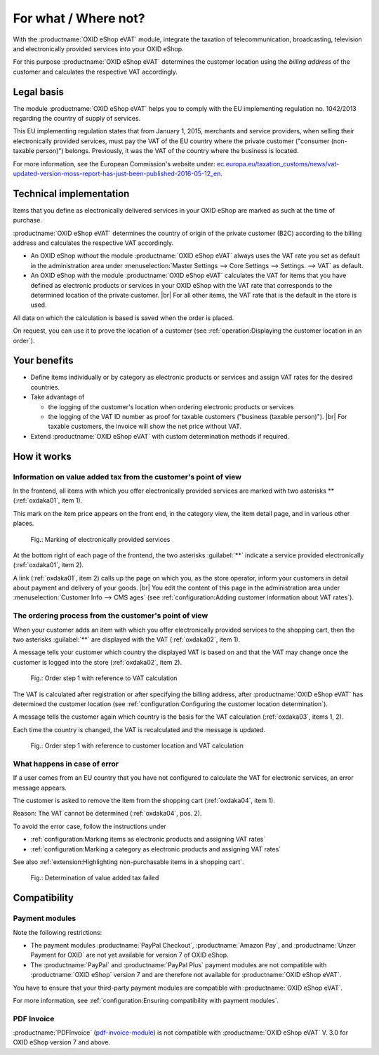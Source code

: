 ﻿For what / Where not?
=====================

With the :productname:`OXID eShop eVAT` module, integrate the taxation of telecommunication, broadcasting, television and electronically provided services into your OXID eShop.

For this purpose :productname:`OXID eShop eVAT` determines the customer location using the :emphasis:`billing address` of the customer and calculates the respective VAT accordingly.

Legal basis
-----------

The module :productname:`OXID eShop eVAT` helps you to comply with the EU implementing regulation no. 1042/2013 regarding the country of supply of services.

This EU implementing regulation states that from January 1, 2015, merchants and service providers, when selling their electronically provided services, must pay the VAT of the EU country where the private customer ("consumer (non-taxable person)") belongs. Previously, it was the VAT of the country where the business is located.

For more information, see the European Commission's website under: `ec.europa.eu/taxation_customs/news/vat-updated-version-moss-report-has-just-been-published-2016-05-12_en <https://ec.europa.eu/taxation_customs/news/vat-updated-version-moss-report-has-just-been-published-2016-05-12_en>`_.

Technical implementation
------------------------

Items that you define as electronically delivered services in your OXID eShop are marked as such at the time of purchase.

:productname:`OXID eShop eVAT` determines the country of origin of the private customer (B2C) according to the billing address and calculates the respective VAT accordingly.

* An OXID eShop :emphasis:`without` the module :productname:`OXID eShop eVAT` always uses the VAT rate you set as default in the administration area under :menuselection:`Master Settings --> Core Settings --> Settings. --> VAT` as default.
* An OXID eShop :emphasis:`with` the module :productname:`OXID eShop eVAT` calculates the VAT for items that you have defined as electronic products or services in your OXID eShop with the VAT rate that corresponds to the determined location of the private customer.
  |br|
  For all other items, the VAT rate that is the default in the store is used.

All data on which the calculation is based is saved when the order is placed.

On request, you can use it to prove the location of a customer (see :ref:`operation:Displaying the customer location in an order`).

Your benefits
-------------

* Define items individually or by category as electronic products or services and assign VAT rates for the desired countries.
* Take advantage of

  * the logging of the customer's location when ordering electronic products or services
  * the logging of the VAT ID number as proof for taxable customers ("business (taxable person)").
    |br|
    For taxable customers, the invoice will show the net price without VAT.
* Extend :productname:`OXID eShop eVAT` with custom determination methods if required.

.. todo: #tbd V.3: "the logging of the VAT ID number including date and time as proof for taxable customers ("business (taxable person)").

How it works
------------

Information on value added tax from the customer's point of view
^^^^^^^^^^^^^^^^^^^^^^^^^^^^^^^^^^^^^^^^^^^^^^^^^^^^^^^^^^^^^^^^

In the frontend, all items with which you offer electronically provided services are marked with two asterisks ** (:ref:`oxdaka01`, item 1).

This mark on the item price appears on the front end, in the category view, the item detail page, and in various other places.

.. _oxdaka01:

.. figure:: /media/screenshots/oxdaka01.png
   :class: with-shadow
   :width: 650
   :alt: Marking of electronically provided services: Example of an article detail view

   Fig.: Marking of electronically provided services


At the bottom right of each page of the frontend, the two asterisks :guilabel:`**` indicate a service provided electronically (:ref:`oxdaka01`, item 2).

A link (:ref:`oxdaka01`, item 2) calls up the page on which you, as the store operator, inform your customers in detail about payment and delivery of your goods.
|br|
You edit the content of this page in the administration area under :menuselection:`Customer Info --> CMS ages` (see :ref:`configuration:Adding customer information about VAT rates`).


The ordering process from the customer's point of view
^^^^^^^^^^^^^^^^^^^^^^^^^^^^^^^^^^^^^^^^^^^^^^^^^^^^^^

When your customer adds an item with which you offer electronically provided services to the shopping cart, then the two asterisks :guilabel:`**` are displayed with the VAT (:ref:`oxdaka02`, item 1).

A message tells your customer which country the displayed VAT is based on and that the VAT may change once the customer is logged into the store (:ref:`oxdaka02`, item 2).

.. _oxdaka02:

.. figure:: /media/screenshots/oxdaka02.png
   :class: with-shadow
   :width: 650
   :alt: Order step 1 with reference to VAT calculation

   Fig.: Order step 1 with reference to VAT calculation


The VAT is calculated after registration or after specifying the billing address, after :productname:`OXID eShop eVAT` has determined the customer location (see :ref:`configuration:Configuring the customer location determination`).

A message tells the customer again which country is the basis for the VAT calculation (:ref:`oxdaka03`, items 1, 2).

Each time the country is changed, the VAT is recalculated and the message is updated.


.. _oxdaka03:

.. figure:: /media/screenshots/oxdaka03.png
   :class: with-shadow
   :width: 650
   :alt: Order step 1 with reference to customer location and VAT calculation

   Fig.: Order step 1 with reference to customer location and VAT calculation

What happens in case of error
^^^^^^^^^^^^^^^^^^^^^^^^^^^^^

If a user comes from an EU country that you have not configured to calculate the VAT for electronic services, an error message appears.

The customer is asked to remove the item from the shopping cart (:ref:`oxdaka04`, item 1).

Reason: The VAT cannot be determined (:ref:`oxdaka04`, pos. 2).

To avoid the error case, follow the instructions under

* :ref:`configuration:Marking items as electronic products and assigning VAT rates`
* :ref:`configuration:Marking a category as electronic products and assigning VAT rates`


See also :ref:`extension:Highlighting non-purchasable items in a shopping cart`.

.. _oxdaka04:

.. figure:: /media/screenshots/oxdaka04.png
   :class: with-shadow
   :width: 650
   :alt: Determination of value added tax failed

   Fig.: Determination of value added tax failed


Compatibility
-------------

Payment modules
^^^^^^^^^^^^^^^

Note the following restrictions:

* The payment modules :productname:`PayPal Checkout`, :productname:`Amazon Pay`, and :productname:`Unzer Payment for OXID` are not yet available for version 7 of OXID eShop.

  .. todo: Zahlungsmodule ergänzen, soabald verfügbarbar für eShop 7: vorerst ausblenden
    The :productname:`PayPal Checkout`, :productname:`Amazon Pay`, and :productname:`Unzer Payment for OXID` payment modules are compatible with :productname:`OXID eShop eVAT`: Even with the quick purchase feature, your customer is taken to a checkout page where the customer confirms the order data including the VAT rate.

* The :productname:`PayPal` and :productname:`PayPal Plus` payment modules are not compatible with :productname:`OXID eShop` version 7 and are therefore not available for :productname:`OXID eShop eVAT`.

You have to ensure that your third-party payment modules are compatible with :productname:`OXID eShop eVAT`.

For more information, see :ref:`configuration:Ensuring compatibility with payment modules`.

PDF Invoice
^^^^^^^^^^^

:productname:`PDFInvoice` (`pdf-invoice-module <https://github.com/OXIDprojects/pdf-invoice-module>`_) is not compatible with :productname:`OXID eShop eVAT` V. 3.0 for OXID eShop version 7 and above.





.. Intern: oxdaka, Status:
